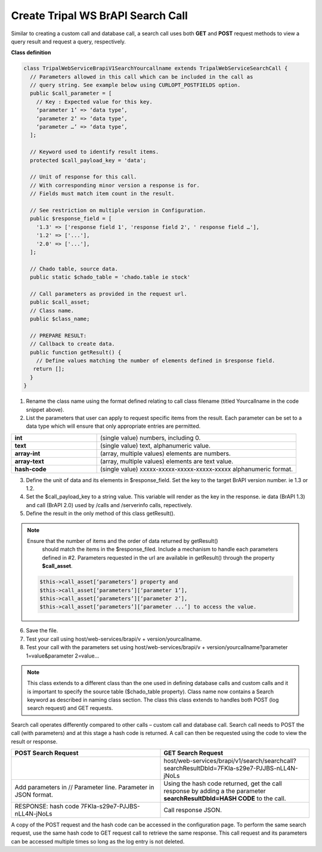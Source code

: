 Create Tripal WS BrAPI Search Call
==================================

Similar to creating a custom call and database call, a search call uses both
**GET** and **POST** request methods to view a query result and request a query,
respectively.

**Class definition**

.. code-block:: php

   class TripalWebServiceBrapiV1SearchYourcallname extends TripalWebServiceSearchCall {
     // Parameters allowed in this call which can be included in the call as
     // query string. See example below using CURLOPT_POSTFIELDS option.
     public $call_parameter = [
       // Key : Expected value for this key.
       ‘parameter 1’ => ‘data type’,
       ‘parameter 2’ => ‘data type’,
       ‘parameter …’ => ‘data type’,
     ];

     // Keyword used to identify result items.
     protected $call_payload_key = 'data';

     // Unit of response for this call.
     // With corresponding minor version a response is for.
     // Fields must match item count in the result.

     // See restriction on multiple version in Configuration.
     public $response_field = [
       '1.3' => ['response field 1', 'response field 2', ' response field …'],
       '1.2' => ['...'],
       '2.0' => ['...'],
     ];

     // Chado table, source data.
     public static $chado_table = 'chado.table ie stock'

     // Call parameters as provided in the request url.
     public $call_asset;
     // Class name.
     public $class_name;

     // PREPARE RESULT:
     // Callback to create data.
     public function getResult() {
       // Define values matching the number of elements defined in $response field.
      return [];
     }
   }


1. Rename the class name using the format defined relating to call class filename
   (titled Yourcallname in the code snippet above).
2. List the parameters that user can apply to request specific items from the
   result. Each parameter can be set to a data type which will ensure that
   only appropriate entries are permitted.

.. list-table::
   :widths: 30 70
   :header-rows: 0

   * - **int**
     - (single value) numbers, including 0.
   * - **text**
     - (single value) text, alphanumeric value.
   * - **array-int**
     - (array, multiple values) elements are numbers.
   * - **array-text**
     - (array, multiple values) elements are text value.
   * - **hash-code**
     - (single value) xxxxx-xxxxx-xxxxx-xxxxx-xxxxx alphanumeric format.

3. Define the unit of data and its elements in $response_field. Set the key to
   the target BrAPI version number. ie 1.3 or 1.2.
4. Set the $call_payload_key to a string value. This variable will render as
   the key in the response. ie data (BrAPI 1.3) and call (BrAPI 2.0) used by
   /calls and /serverinfo calls, repectively.
5. Define the result in the only method of this class getResult().

.. note:: Ensure that the number of items and the order of data returned by getResult()
   should match the items in the $response_filed. Include a mechanism to handle
   each parameters defined in #2. Parameters requested in the url are available
   in getResult() through the property **$call_asset**.

  .. code-block:: php

    $this->call_asset[‘parameters’] property and
    $this->call_asset[‘parameters’][‘parameter 1’],
    $this->call_asset[‘parameters’][‘parameter 2’],
    $this->call_asset[‘parameters’][‘parameter ...’] to access the value.

6. Save the file.
7. Test your call using host/web-services/brapi/v + version/yourcallname.
8. Test your call with the parameters set using
   host/web-services/brapi/v + version/yourcallname?parameter 1=value&parameter 2=value...

.. note:: This class extends to a different class than the one used in defining
   database calls and custom calls and it is important to specify the source
   table ($chado_table property). Class name now contains a Search keyword as
   described in naming class section. The class this class extends to handles
   both POST (log search request) and GET requests.

Search call operates differently compared to other calls – custom call and
database call. Search call needs to POST the call (with parameters) and at this
stage a hash code is returned. A call can then be requested using the code
to view the result or response.

.. list-table::
   :widths: 50 50
   :header-rows: 1

   * - **POST Search Request**
     - **GET Search Request**
   * - .. code-block:: php
          $ch = curl_init();

          // Search call
          **curl_setopt($ch, CURLOPT_URL, "host/web-services/brapi/v1/search/searchcall");**
          curl_setopt($ch, CURLOPT_RETURNTRANSFER, TRUE);
          curl_setopt($ch, CURLOPT_HEADER, FALSE);
          curl_setopt($ch, CURLOPT_POST, TRUE);

          // Parameter
          **curl_setopt($ch, CURLOPT_POSTFIELDS, "{\"parameter\" : [\"value\"]}");**
          curl_setopt($ch, CURLOPT_HTTPHEADER, ["Content-Type: application/json"]);
          $response = curl_exec($ch);
          curl_close($ch);
          var_dump($response);
     - host/web-services/brapi/v1/search/searchcall?searchResultDbId=7FKIa-s29e7-PJJBS-nLL4N-jNoLs
   * - Add parameters in // Parameter line. Parameter in JSON format.
     - Using the hash code returned, get the call response by adding a the parameter
       **searchResultDbId=HASH CODE** to the call.
   * - RESPONSE: hash code 7FKIa-s29e7-PJJBS-nLL4N-jNoLs
     - Call response JSON.

A copy of the POST request and the hash code can be accessed in the configuration
page. To perform the same search request, use the same hash code to GET request
call to retrieve the same response. This call request and its parameters can be
accessed multiple times so long as the log entry is not deleted.
